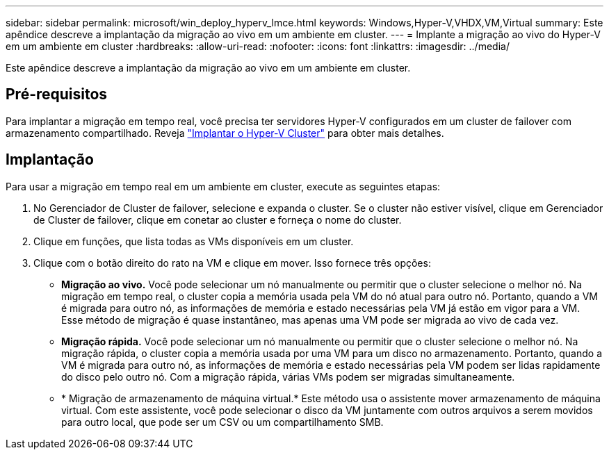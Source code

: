 ---
sidebar: sidebar 
permalink: microsoft/win_deploy_hyperv_lmce.html 
keywords: Windows,Hyper-V,VHDX,VM,Virtual 
summary: Este apêndice descreve a implantação da migração ao vivo em um ambiente em cluster. 
---
= Implante a migração ao vivo do Hyper-V em um ambiente em cluster
:hardbreaks:
:allow-uri-read: 
:nofooter: 
:icons: font
:linkattrs: 
:imagesdir: ../media/


[role="lead"]
Este apêndice descreve a implantação da migração ao vivo em um ambiente em cluster.



== Pré-requisitos

Para implantar a migração em tempo real, você precisa ter servidores Hyper-V configurados em um cluster de failover com armazenamento compartilhado. Reveja link:win_deploy_hyperv.html["Implantar o Hyper-V Cluster"] para obter mais detalhes.



== Implantação

Para usar a migração em tempo real em um ambiente em cluster, execute as seguintes etapas:

. No Gerenciador de Cluster de failover, selecione e expanda o cluster. Se o cluster não estiver visível, clique em Gerenciador de Cluster de failover, clique em conetar ao cluster e forneça o nome do cluster.
. Clique em funções, que lista todas as VMs disponíveis em um cluster.
. Clique com o botão direito do rato na VM e clique em mover. Isso fornece três opções:
+
** *Migração ao vivo.* Você pode selecionar um nó manualmente ou permitir que o cluster selecione o melhor nó. Na migração em tempo real, o cluster copia a memória usada pela VM do nó atual para outro nó. Portanto, quando a VM é migrada para outro nó, as informações de memória e estado necessárias pela VM já estão em vigor para a VM. Esse método de migração é quase instantâneo, mas apenas uma VM pode ser migrada ao vivo de cada vez.
** *Migração rápida.* Você pode selecionar um nó manualmente ou permitir que o cluster selecione o melhor nó. Na migração rápida, o cluster copia a memória usada por uma VM para um disco no armazenamento. Portanto, quando a VM é migrada para outro nó, as informações de memória e estado necessárias pela VM podem ser lidas rapidamente do disco pelo outro nó. Com a migração rápida, várias VMs podem ser migradas simultaneamente.
** * Migração de armazenamento de máquina virtual.* Este método usa o assistente mover armazenamento de máquina virtual. Com este assistente, você pode selecionar o disco da VM juntamente com outros arquivos a serem movidos para outro local, que pode ser um CSV ou um compartilhamento SMB.




